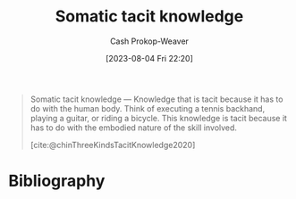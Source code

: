 :PROPERTIES:
:ID:       42fb5f3a-ce78-4d22-86e6-0ee2bcad8908
:LAST_MODIFIED: [2023-11-17 Fri 07:48]
:END:
#+title: Somatic tacit knowledge
#+hugo_custom_front_matter: :slug "42fb5f3a-ce78-4d22-86e6-0ee2bcad8908"
#+author: Cash Prokop-Weaver
#+date: [2023-08-04 Fri 22:20]
#+filetags: :concept:
#+begin_quote
Somatic tacit knowledge — Knowledge that is tacit because it has to do with the human body. Think of executing a tennis backhand, playing a guitar, or riding a bicycle. This knowledge is tacit because it has to do with the embodied nature of the skill involved.

[cite:@chinThreeKindsTacitKnowledge2020]
#+end_quote

* Flashcards :noexport:
** Definition :fc:
:PROPERTIES:
:CREATED: [2023-09-08 Fri 12:34]
:FC_CREATED: 2023-09-08T19:35:21Z
:FC_TYPE:  double
:ID:       81b89558-bc67-4d43-8e79-6b833d923447
:END:
:REVIEW_DATA:
| position | ease | box | interval | due                  |
|----------+------+-----+----------+----------------------|
| front    | 2.50 |   5 |    44.31 | 2023-12-17T22:01:21Z |
| back     | 2.20 |   5 |    32.15 | 2023-12-19T19:26:44Z |
:END:

[[id:42fb5f3a-ce78-4d22-86e6-0ee2bcad8908][Somatic tacit knowledge]]

*** Back
Knowledge about things we do with our bodies. It's ... because one can only really learn to, for example, ride a bike through physical practice.
*** Source
[cite:@chinThreeKindsTacitKnowledge2020]
* Bibliography
#+print_bibliography:
